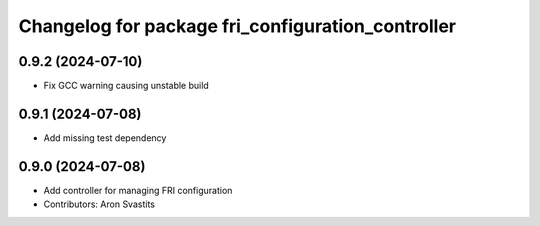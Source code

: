 ^^^^^^^^^^^^^^^^^^^^^^^^^^^^^^^^^^^^^^^^^^^^^^^^^^
Changelog for package fri_configuration_controller
^^^^^^^^^^^^^^^^^^^^^^^^^^^^^^^^^^^^^^^^^^^^^^^^^^

0.9.2 (2024-07-10)
------------------
* Fix GCC warning causing unstable build

0.9.1 (2024-07-08)
------------------
* Add missing test dependency

0.9.0 (2024-07-08)
------------------
* Add controller for managing FRI configuration
* Contributors: Aron Svastits
